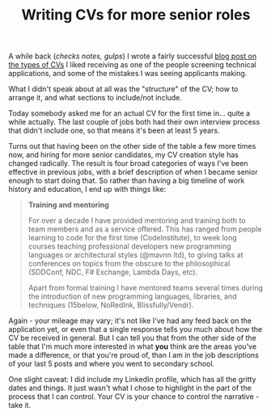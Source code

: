 :PROPERTIES:
:ID:       F7FC3366-60BA-4C64-8676-1322BA969965
:END:
#+TITLE: Writing CVs for more senior roles

A while back (/checks notes, gulps/) I wrote a fairly successful [[https://blog.mavnn.co.uk/good-developer-cvs/][blog post on the types of CVs]] I liked receiving as one of the people screening technical applications, and some of the mistakes I was seeing applicants making.

What I didn't speak about at all was the "structure" of the CV; how to arrange it, and what sections to include/not include.

Today somebody asked me for an actual CV for the first time in... quite a while actually. The last couple of jobs both had their own interview process that didn't include one, so that means it's been at least 5 years.

Turns out that having been on the other side of the table a few more times now, and hiring for more senior candidates, my CV creation style has changed radically. The result is four broad categories of ways I've been effective in previous jobs, with a brief description of when I became senior enough to start doing that. So rather than having a big timeline of work history and education, I end up with things like:

#+BEGIN_QUOTE
*Training and mentoring*

For over a decade I have provided mentoring and training both to team members and as a service offered. This has ranged from people learning to code for the first time (CodeInstitute), to week long courses teaching professional developers new programming languages or architectural styles (@mavnn ltd), to giving talks at conferences on topics from the obscure to the philosophical (SDDConf, NDC, F# Exchange, Lambda Days, etc).

Apart from formal training I have mentored teams several times during the introduction of new programming languages, libraries, and techniques (15below, NoRedInk, Blissfully/Vendr).
#+END_QUOTE

Again - your mileage may vary; it's not like I've had any feed back on the application yet, or even that a single response tells you much about how the CV be received in general. But I can tell you that from the other side of the table that I'm much more interested in what *you* think are the areas you've made a difference, or that you're proud of, than I am in the job descriptions of your last 5 posts and where you went to secondary school.

One slight caveat: I did include my LinkedIn profile, which has all the gritty dates and things. It just wasn't what I chose to highlight in the part of the process that I can control. Your CV is your chance to control the narrative - take it.
